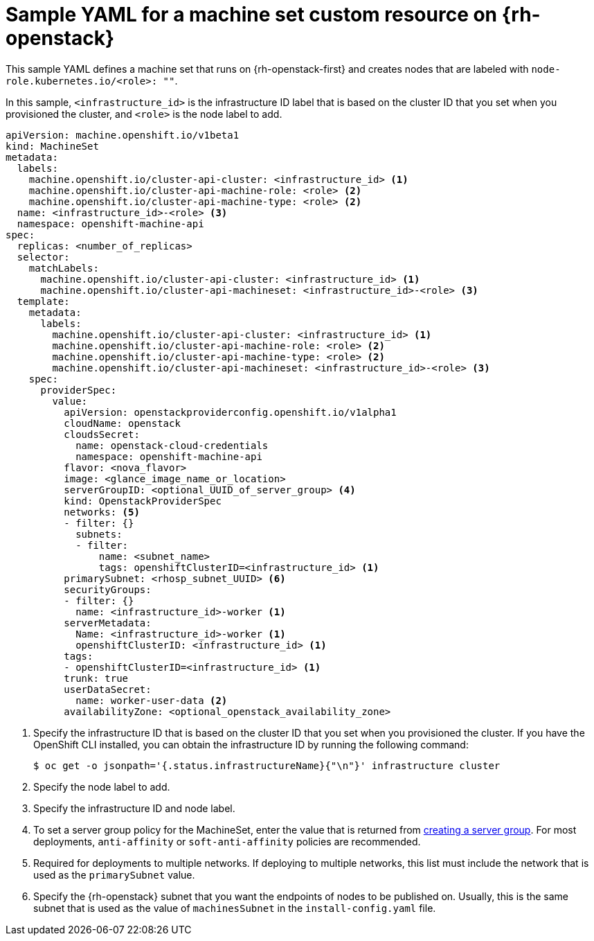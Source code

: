 // Module included in the following assemblies:
//
// * machine_management/creating-infrastructure-machinesets.adoc
// * machine_management/creating_machinesets/creating-machineset-osp.adoc
// * post_installation_configuration/cluster-tasks.adoc

ifeval::["{context}" == "creating-infrastructure-machinesets"]
:infra:
endif::[]
ifeval::["{context}" == "post-install-cluster-tasks"]
:infra:
endif::[]

[id="machineset-yaml-osp_{context}"]
=  Sample YAML for a machine set custom resource on {rh-openstack}

This sample YAML defines a machine set that runs on {rh-openstack-first} and creates nodes that are labeled with
ifndef::infra[`node-role.kubernetes.io/<role>: ""`.]
ifdef::infra[`node-role.kubernetes.io/infra: ""`.]

In this sample, `<infrastructure_id>` is the infrastructure ID label that is based on the cluster ID that you set when you provisioned the cluster, and
ifndef::infra[`<role>`]
ifdef::infra[`<infra>`]
is the node label to add.

[source,yaml]
----
apiVersion: machine.openshift.io/v1beta1
kind: MachineSet
metadata:
  labels:
    machine.openshift.io/cluster-api-cluster: <infrastructure_id> <1>
ifndef::infra[]
    machine.openshift.io/cluster-api-machine-role: <role> <2>
    machine.openshift.io/cluster-api-machine-type: <role> <2>
  name: <infrastructure_id>-<role> <3>
endif::infra[]
ifdef::infra[]
    machine.openshift.io/cluster-api-machine-role: <infra> <2>
    machine.openshift.io/cluster-api-machine-type: <infra> <2>
  name: <infrastructure_id>-infra <3>
endif::infra[]
  namespace: openshift-machine-api
spec:
  replicas: <number_of_replicas>
  selector:
    matchLabels:
      machine.openshift.io/cluster-api-cluster: <infrastructure_id> <1>
ifndef::infra[]
      machine.openshift.io/cluster-api-machineset: <infrastructure_id>-<role> <3>
endif::infra[]
ifdef::infra[]
      machine.openshift.io/cluster-api-machineset: <infrastructure_id>-infra <3>
endif::infra[]
  template:
    metadata:
      labels:
        machine.openshift.io/cluster-api-cluster: <infrastructure_id> <1>
ifndef::infra[]
        machine.openshift.io/cluster-api-machine-role: <role> <2>
        machine.openshift.io/cluster-api-machine-type: <role> <2>
        machine.openshift.io/cluster-api-machineset: <infrastructure_id>-<role> <3>
    spec:
endif::infra[]
ifdef::infra[]
        machine.openshift.io/cluster-api-machine-role: <infra> <2>
        machine.openshift.io/cluster-api-machine-type: <infra> <2>
        machine.openshift.io/cluster-api-machineset: <infrastructure_id>-infra <3>
    spec:
    metadata:
      creationTimestamp: null
      labels:
        node-role.kubernetes.io/infra: ""     
      taints: <4>
      - key: node-role.kubernetes.io/infra
        effect: NoSchedule
endif::infra[]
      providerSpec:
        value:
          apiVersion: openstackproviderconfig.openshift.io/v1alpha1
          cloudName: openstack
          cloudsSecret:
            name: openstack-cloud-credentials
            namespace: openshift-machine-api
          flavor: <nova_flavor>
          image: <glance_image_name_or_location>
ifndef::infra[]
          serverGroupID: <optional_UUID_of_server_group> <4>
endif::infra[]
ifdef::infra[]
          serverGroupID: <optional_UUID_of_server_group> <5>
endif::infra[]
          kind: OpenstackProviderSpec
ifndef::infra[]
          networks: <5>
endif::infra[]
ifdef::infra[]
          networks: <6>
endif::infra[]
          - filter: {}
            subnets:
            - filter:
                name: <subnet_name>
                tags: openshiftClusterID=<infrastructure_id> <1>
ifndef::infra[]
          primarySubnet: <rhosp_subnet_UUID> <6>
endif::infra[]
ifdef::infra[]
          primarySubnet: <rhosp_subnet_UUID> <7>
endif::infra[]
          securityGroups:
          - filter: {}
            name: <infrastructure_id>-worker <1>
          serverMetadata:
            Name: <infrastructure_id>-worker <1>
            openshiftClusterID: <infrastructure_id> <1>
          tags:
          - openshiftClusterID=<infrastructure_id> <1>
          trunk: true
          userDataSecret:
            name: worker-user-data <2>
          availabilityZone: <optional_openstack_availability_zone>
----
<1> Specify the infrastructure ID that is based on the cluster ID that you set when you provisioned the cluster. If you have the OpenShift CLI installed, you can obtain the infrastructure ID by running the following command:
+
[source,terminal]
----
$ oc get -o jsonpath='{.status.infrastructureName}{"\n"}' infrastructure cluster
----
ifndef::infra[]
<2> Specify the node label to add.
<3> Specify the infrastructure ID and node label.
<4> To set a server group policy for the MachineSet, enter the value that is returned from
link:https://access.redhat.com/documentation/en-us/red_hat_openstack_platform/16.0/html/command_line_interface_reference/server#server_group_create[creating a server group]. For most deployments, `anti-affinity` or `soft-anti-affinity` policies are recommended.
<5> Required for deployments to multiple networks. If deploying to multiple networks, this list must include the network that is used as the `primarySubnet` value.
<6> Specify the {rh-openstack} subnet that you want the endpoints of nodes to be published on. Usually, this is the same subnet that is used as the value of `machinesSubnet` in the `install-config.yaml` file.
endif::infra[]
ifdef::infra[]
<2> Specify the `<infra>` node label.
<3> Specify the infrastructure ID and `<infra>` node label.
<4> Specify a taint to prevent user workloads from being scheduled on infra nodes.
<5> To set a server group policy for the MachineSet, enter the value that is returned from
link:https://access.redhat.com/documentation/en-us/red_hat_openstack_platform/16.0/html/command_line_interface_reference/server#server_group_create[creating a server group]. For most deployments, `anti-affinity` or `soft-anti-affinity` policies are recommended.
<6> Required for deployments to multiple networks. If deploying to multiple networks, this list must include the network that is used as the `primarySubnet` value.
<7> Specify the {rh-openstack} subnet that you want the endpoints of nodes to be published on. Usually, this is the same subnet that is used as the value of `machinesSubnet` in the `install-config.yaml` file.
endif::infra[]

ifeval::["{context}" == "creating-infrastructure-machinesets"]
:!infra:
endif::[]
ifeval::["{context}" == "cluster-tasks"]
:!infra:
endif::[]


